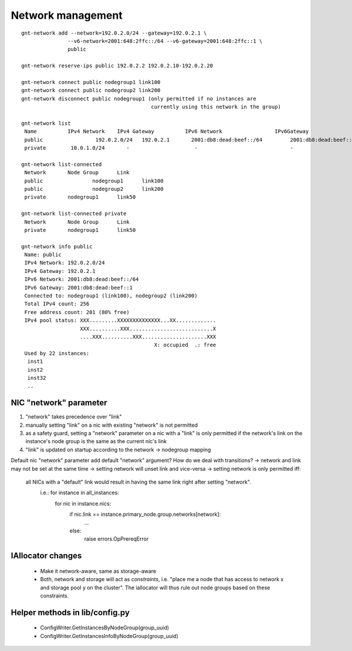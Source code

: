 Network management
==================
::

 gnt-network add --network=192.0.2.0/24 --gateway=192.0.2.1 \
 		--v6-network=2001:648:2ffc::/64 --v6-gateway=2001:648:2ffc::1 \
 		public

 gnt-network reserve-ips public 192.0.2.2 192.0.2.10-192.0.2.20

 gnt-network connect public nodegroup1 link100
 gnt-network connect public nodegroup2 link200
 gnt-network disconnect public nodegroup1 (only permitted if no instances are
                                           currently using this network in the group)
 
 gnt-network list
  Name		IPv4 Network	IPv4 Gateway	      IPv6 Network		   IPv6Gateway
  public		 192.0.2.0/24	192.0.2.1	2001:db8:dead:beef::/64		2001:db8:dead:beef::1
  private	 10.0.1.0/24	   -			 -				-
 
 gnt-network list-connected
  Network	Node Group	Link
  public		nodegroup1	link100
  public		nodegroup2 	link200
  private	nodegroup1	link50
 
 gnt-network list-connected private
  Network	Node Group	Link
  private	nodegroup1	link50
 
 gnt-network info public
  Name: public
  IPv4 Network: 192.0.2.0/24
  IPv4 Gateway: 192.0.2.1
  IPv6 Network: 2001:db8:dead:beef::/64
  IPv6 Gateway: 2001:db8:dead:beef::1
  Connected to: nodegroup1 (link100), nodegroup2 (link200)
  Total IPv4 count: 256
  Free address count: 201 (80% free)
  IPv4 pool status: XXX.........XXXXXXXXXXXXXX...XX.............
                    XXX..........XXX...........................X
                    ....XXX..........XXX.....................XXX
                                            X: occupied  .: free
  Used by 22 instances:
   inst1
   inst2
   inst32
   ..
 
NIC "network" parameter
-----------------------

1. "network" takes precedence over "link"

2. manually setting "link" on a nic with existing "network" is not permitted

3. as a safety guard, setting a "network" parameter on a nic with a "link" is only
   permitted if the network's link on the instance's node group is the same as
   the current nic's link

4. "link" is updated on startup according to the network -> nodegroup mapping

Default nic "network" parameter
add default "network" argument? How do we deal with transitions?
-> network and link may not be set at the same time
-> setting network will unset link and vice-versa
-> setting network is only permitted iff:

   all NICs with a "default" link would result in having the same link right after setting "network".
     i.e.: for instance in all_instances:
		for nic in instance.nics:
			if nic.link == instance.primary_node.group.networks[network]:
				...
			else:
				raise errors.OpPrereqError

IAllocator changes
------------------

 - Make it network-aware, same as storage-aware
 - Both, network and storage will act as *constraints*, i.e. "place me a node
   that has access to network x and storage pool y on the cluster". The
   iallocator will thus rule out node groups based on these constraints.


Helper methods in lib/config.py
-------------------------------

 - ConfigWriter.GetInstancesByNodeGroup(group_uuid)
 - ConfigWriter.GetInstancesInfoByNodeGroup(group_uuid)
